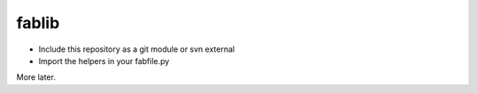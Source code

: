 fablib
======

- Include this repository as a git module or svn external
- Import the helpers in your fabfile.py

More later.

